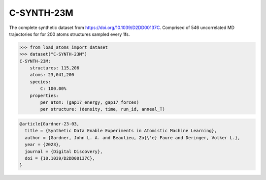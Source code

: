 C-SYNTH-23M
===========

The complete synthetic dataset from https://doi.org/10.1039/D2DD00137C.
Comprised of 546 uncorrelated MD trajectories for for 200 atoms structures
sampled every 1fs.


.. code-block:: python

    >>> from load_atoms import dataset
    >>> dataset("C-SYNTH-23M")
    C-SYNTH-23M:
        structures: 115,206
        atoms: 23,041,200
        species:
            C: 100.00%
        properties:
            per atom: (gap17_energy, gap17_forces)
            per structure: (density, time, run_id, anneal_T)





.. code-block:: bibtex

    @article{Gardner-23-03,
      title = {Synthetic Data Enable Experiments in Atomistic Machine Learning},
      author = {Gardner, John L. A. and Beaulieu, Zo{\'e} Faure and Deringer, Volker L.},
      year = {2023},
      journal = {Digital Discovery},
      doi = {10.1039/D2DD00137C},
    }
